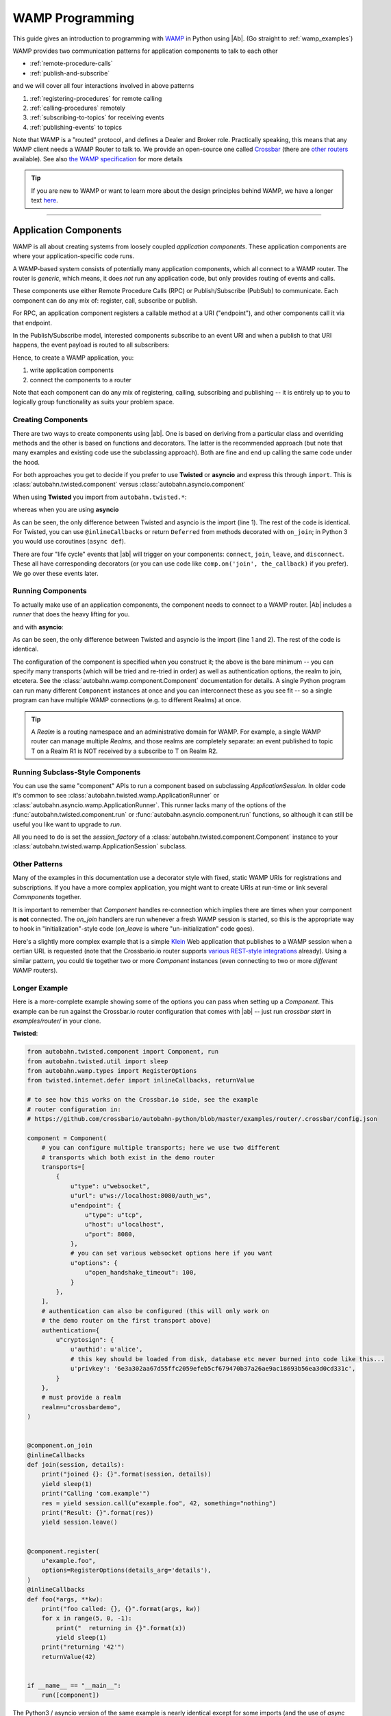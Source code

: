 ==================
 WAMP Programming
==================

This guide gives an introduction to programming with `WAMP <http://wamp.ws>`__ in Python using |Ab|. (Go straight to :ref:`wamp_examples`)

WAMP provides two communication patterns for application components to talk to each other

* :ref:`remote-procedure-calls`
* :ref:`publish-and-subscribe`

and we will cover all four interactions involved in above patterns

1. :ref:`registering-procedures` for remote calling
2. :ref:`calling-procedures` remotely
3. :ref:`subscribing-to-topics` for receiving events
4. :ref:`publishing-events` to topics

Note that WAMP is a "routed" protocol, and defines a Dealer and Broker role. Practically speaking, this means that any WAMP client needs a WAMP Router to talk to. We provide an open-source one called `Crossbar <http://crossbar.io>`_ (there are `other routers <http://wamp.ws/implementations/#routers>`_ available). See also `the WAMP specification <http://wamp.ws/spec/>`_ for more details

.. tip::
   If you are new to WAMP or want to learn more about the design principles behind WAMP, we have a longer text `here <http://wamp.ws/why/>`__.

------

Application Components
======================

WAMP is all about creating systems from loosely coupled *application components*. These application components are where your application-specific code runs.

A WAMP-based system consists of potentially many application components, which all connect to a WAMP router. The router is *generic*, which means, it does *not* run any application code, but only provides routing of events and calls.

These components use either Remote Procedure Calls (RPC) or Publish/Subscribe (PubSub) to communicate. Each component can do any mix of: register, call, subscribe or publish.

For RPC, an application component registers a callable method at a URI ("endpoint"), and other components call it via that endpoint.

In the Publish/Subscribe model, interested components subscribe to an event URI and when a publish to that URI happens, the event payload is routed to all subscribers:

Hence, to create a WAMP application, you:

1. write application components
2. connect the components to a router

Note that each component can do any mix of registering, calling, subscribing and publishing -- it is entirely up to you to logically group functionality as suits your problem space.


.. _creating-components:

Creating Components
-------------------

There are two ways to create components using |ab|. One is based on deriving from a particular class and overriding methods and the other is based on functions and decorators. The latter is the recommended approach (but note that many examples and existing code use the subclassing approach). Both are fine and end up calling the same code under the hood.

For both approaches you get to decide if you prefer to use **Twisted** or **asyncio** and express this through ``import``. This is :class:`autobahn.twisted.component` versus :class:`autobahn.asyncio.component`

When using **Twisted** you import from ``autobahn.twisted.*``:

.. code-block:: python
    :emphasize-lines: 1

    from autobahn.twisted.component import Component

    comp = Component(...)

    @comp.on_join
    def joined(session, details):
        print("session ready")


whereas when you are using **asyncio**

.. code-block:: python
   :emphasize-lines: 1

    from autobahn.asyncio.component import Component

    comp = Component(...)

    @comp.on_join
    def joined(session, details):
        print("session ready")

As can be seen, the only difference between Twisted and asyncio is the import (line 1). The rest of the code is identical. For Twisted, you can use ``@inlineCallbacks`` or return ``Deferred`` from methods decorated with ``on_join``; in Python 3 you would use coroutines (``async def``).

There are four "life cycle" events that |ab| will trigger on your components: ``connect``, ``join``, ``leave``, and ``disconnect``. These all have corresponding decorators (or you can use code like ``comp.on('join', the_callback)`` if you prefer). We go over these events later.


.. _running-components:

Running Components
------------------

To actually make use of an application components, the component needs to connect to a WAMP router.
|Ab| includes a *runner* that does the heavy lifting for you.

.. code-block:: python
   :emphasize-lines: 1-2

    from autobahn.twisted.component import Component
    from autobahn.twisted.component import run

    comp = Component(
        transports=u"ws://localhost:8080/ws",
        realm=u"realm1",
    )

    @comp.on_join
    def joined(session, details):
        print("session ready")

    if __name__ == "__main__":
        run([comp])

and with **asyncio**:

.. code-block:: python
   :emphasize-lines: 1-2

    from autobahn.asyncio.component import Component
    from autobahn.asyncio.component import run

    comp = Component(
        transports=u"ws://localhost:8080/ws",
        realm=u"realm1",
    )

    @comp.on_join
    async def joined(session, details):
        print("session ready")

    if __name__ == "__main__":
        run([comp])

As can be seen, the only difference between Twisted and asyncio is the import (line 1 and 2). The rest of the code is identical.

The configuration of the component is specified when you construct it; the above is the bare minimum -- you can specify many transports (which will be tried and re-tried in order) as well as authentication options, the realm to join, etcetera. See the :class:`autobahn.wamp.component.Component` documentation for details. A single Python program can run many different ``Component`` instances at once and you can interconnect these as you see fit -- so a single program can have multiple WAMP connections (e.g. to different Realms) at once.

.. tip::
   A *Realm* is a routing namespace and an administrative domain for WAMP. For example, a single WAMP router can manage multiple *Realms*, and those realms are completely separate: an event published to topic T on a Realm R1 is NOT received by a subscribe to T on Realm R2.


Running Subclass-Style Components
---------------------------------

You can use the same "component" APIs to run a component based on subclassing `ApplicationSession`. In older code it's common to see :class:`autobahn.twisted.wamp.ApplicationRunner` or :class:`autobahn.asyncio.wamp.ApplicationRunner`. This runner lacks many of the options of the :func:`autobahn.twisted.component.run` or :func:`autobahn.asyncio.component.run` functions, so although it can still be useful you like want to upgrade to `run`.

All you need to do is set the `session_factory` of a :class:`autobahn.twisted.component.Component` instance to your :class:`autobahn.twisted.wamp.ApplicationSession` subclass.


Other Patterns
--------------

Many of the examples in this documentation use a decorator style with fixed, static WAMP URIs for registrations and subscriptions. If you have a more complex application, you might want to create URIs at run-time or link several `Commponents` together.

It is important to remember that `Component` handles re-connection which implies there are times when your component is **not** connected. The `on_join` handlers are run whenever a fresh WAMP session is started, so this is the appropriate way to hook in "initialization"-style code (`on_leave` is where "un-initialization" code goes).

Here's a slightly more complex example that is a simple `Klein`_ Web application that publishes to a WAMP session when a certian URL is requested (note that the Crossbario.io router supports `various REST-style integrations <https://crossbar.io/docs/HTTP-Bridge/>`_ already). Using a similar pattern, you could tie together two or more `Component` instances (even connecting to two or more *different* WAMP routers).

.. _Klein: https://github.com/twisted/klein


Longer Example
--------------

Here is a more-complete example showing some of the options you can pass when setting up a `Component`. This example can be run against the Crossbar.io router configuration that comes with |ab| -- just run `crossbar start` in  `examples/router/` in your clone.

**Twisted**:

.. code-block:: python

    from autobahn.twisted.component import Component, run
    from autobahn.twisted.util import sleep
    from autobahn.wamp.types import RegisterOptions
    from twisted.internet.defer import inlineCallbacks, returnValue

    # to see how this works on the Crossbar.io side, see the example
    # router configuration in:
    # https://github.com/crossbario/autobahn-python/blob/master/examples/router/.crossbar/config.json

    component = Component(
        # you can configure multiple transports; here we use two different
        # transports which both exist in the demo router
        transports=[
            {
                u"type": u"websocket",
                u"url": u"ws://localhost:8080/auth_ws",
                u"endpoint": {
                    u"type": u"tcp",
                    u"host": u"localhost",
                    u"port": 8080,
                },
                # you can set various websocket options here if you want
                u"options": {
                    u"open_handshake_timeout": 100,
                }
            },
        ],
        # authentication can also be configured (this will only work on
        # the demo router on the first transport above)
        authentication={
            u"cryptosign": {
                u'authid': u'alice',
                # this key should be loaded from disk, database etc never burned into code like this...
                u'privkey': '6e3a302aa67d55ffc2059efeb5cf679470b37a26ae9ac18693b56ea3d0cd331c',
            }
        },
        # must provide a realm
        realm=u"crossbardemo",
    )


    @component.on_join
    @inlineCallbacks
    def join(session, details):
        print("joined {}: {}".format(session, details))
        yield sleep(1)
        print("Calling 'com.example'")
        res = yield session.call(u"example.foo", 42, something="nothing")
        print("Result: {}".format(res))
        yield session.leave()


    @component.register(
        u"example.foo",
        options=RegisterOptions(details_arg='details'),
    )
    @inlineCallbacks
    def foo(*args, **kw):
        print("foo called: {}, {}".format(args, kw))
        for x in range(5, 0, -1):
            print("  returning in {}".format(x))
            yield sleep(1)
        print("returning '42'")
        returnValue(42)


    if __name__ == "__main__":
        run([component])

The Python3 / asyncio version of the same example is nearly identical except for some imports (and the use of `async def` instead of Twisted's decorators):

**asyncio**:

.. code-block:: python
    :emphasize-lines: 1

    from autobahn.asyncio.component import Component, run
    from asyncio import sleep
    from autobahn.wamp.types import RegisterOptions

    # to see how this works on the Crossbar.io side, see the example
    # router configuration in:
    # https://github.com/crossbario/autobahn-python/blob/master/examples/router/.crossbar/config.json

    component = Component(
        # you can configure multiple transports; here we use two different
        # transports which both exist in the demo router
        transports=[
            {
                u"type": u"websocket",
                u"url": u"ws://localhost:8080/auth_ws",
                u"endpoint": {
                    u"type": u"tcp",
                    u"host": u"localhost",
                    u"port": 8080,
                },
                # you can set various websocket options here if you want
                u"options": {
                    u"open_handshake_timeout": 100,
                }
            },
        ],
        # authentication can also be configured (this will only work on
        # the demo router on the first transport above)
        authentication={
            u"cryptosign": {
                u'authid': u'alice',
                # this key should be loaded from disk, database etc never burned into code like this...
                u'privkey': '6e3a302aa67d55ffc2059efeb5cf679470b37a26ae9ac18693b56ea3d0cd331c',
            }
        },
        # must provide a realm
        realm=u"crossbardemo",
    )


    @component.on_join
    async def join(session, details):
        print("joined {}: {}".format(session, details))
        await sleep(1)
        print("Calling 'com.example'")
        res = await session.call(u"example.foo", 42, something="nothing")
        print("Result: {}".format(res))
        await session.leave()


    @component.register(
        u"example.foo",
        options=RegisterOptions(details_arg='details'),
    )
    async def foo(*args, **kw):
        print("foo called: {}, {}".format(args, kw))
        for x in range(5, 0, -1):
            print("  returning in {}".format(x))
            await sleep(1)
        print("returning '42'")
        return 42


    if __name__ == "__main__":
        run([component])


Running a WAMP Router
=====================

The component we've created attempts to connect to a **WAMP router** running locally which accepts connections on port ``8080``, and for a realm ``crossbardemo``.

Our suggested way is to use `Crossbar.io <http://crossbar.io>`_ as your WAMP router. There are `other WAMP routers <http://wamp.ws/implementations#routers>`_ besides Crossbar.io as well.

Once you've `installed Crossbar.io <http://crossbar.io/docs/Quick-Start/>`_, run the example configuration from `examples/router` in your |ab| clone. If you want to start fresh, you can instead do this:

.. code-block:: sh

   crossbar init

This will create the default Crossbar.io node configuration ``./.crossbar/config.json``. You can then start Crossbar.io by doing:

.. code-block:: sh

   crossbar start

**Note**: The defaults in the above will not work with the examples in the repository nor this documentation; please use the example router configuration that ships with |ab|.


.. _remote-procedure-calls:

Remote Procedure Calls
======================

**Remote Procedure Call (RPC)** is a messaging pattern involving peers of three roles:

* *Caller*
* *Callee*
* *Dealer*

A *Caller* issues calls to remote procedures by providing the procedure URI and any arguments for the call. The *Callee* will execute the procedure using the supplied arguments to the call and return the result of the call to the Caller.

*Callees* register procedures they provide with *Dealers*. *Callers* initiate procedure calls first to *Dealers*. *Dealers* route calls incoming from *Callers* to *Callees* implementing the procedure called, and route call results back from *Callees* to *Callers*.

The *Caller* and *Callee* will usually run application code, while the *Dealer* works as a generic router for remote procedure calls decoupling *Callers* and *Callees*. Thus, the *Caller* can be in a separate process (even a separate implementation language) from the *Callee*.


.. _registering-procedures:


Registering Procedures
----------------------

To make a procedure available for remote calling, the procedure needs to be *registered*. Registering a procedure is done by calling :meth:`ICallee.register <autobahn.wamp.interfaces.ICallee.register>` from a session.

Here is an example using **Twisted**; note that we've eliminated the configuration of the ``Component`` for clarity; see above for full example.

.. code-block:: python
    :linenos:
    :emphasize-lines: 14

    from autobahn.twisted.component import Component, run

    component = Component(...)

    @component.on_join
    @inlineCallbacks
    def joined(session, details):
        print("session ready")

        def add2(x, y):
            return x + y

        try:
            yield session.register(add2, u'com.myapp.add2')
            print("procedure registered")
        except Exception as e:
            print("could not register procedure: {0}".format(e))


The procedure ``add2`` is registered (line 14) under the URI ``u"com.myapp.add2"`` immediately in the ``on_join`` callback which fires when the session has connected to a *Router* and joined a *Realm*. Another way to arrange for procedures to be registered is with the ``@register`` decorator:

.. code-block:: python
    :linenos:
    :emphasize-lines: 5

    from autobahn.twisted.component import Component, run

    component = Component(...)

    @component.register
    def add2(x, y):
        return x + y


.. tip::

   You can register *local* functions like in above example, *global* functions as well as *methods* on class instances. Further, procedures can also be automatically registered using *decorators*.

When the registration succeeds, authorized callers will immediately be able to call the procedure (see :ref:`calling-procedures`) using the URI under which it was registered (``u"com.myapp.add2"``).

A registration may also fail, e.g. when a procedure is already registered under the given URI or when the session is not authorized to register procedures.

Using **asyncio**, the example looks identical except for the imports (note that ``add`` could be ``async def`` here if it needed to do other work).

.. code-block:: python
    :linenos:
    :emphasize-lines: 11

    from autobahn.asyncio.component import Component, run

    component = Component(...)

    @component.register
    def add2(x, y):
        return x + y


The differences compared with the Twisted variant are:

* the ``import`` of ``ApplicationSession``
* the use of ``async`` keyword to declare co-routines
* the use of ``await`` instead of ``yield``


.. _calling-procedures:

Calling Procedures
------------------

Calling a procedure (that has been previously registered) is done using :func:`autobahn.wamp.interfaces.ICaller.call`.

Here is how you would call the procedure ``add2`` that we registered in :ref:`registering-procedures` under URI ``com.myapp.add2`` in **Twisted**

.. code-block:: python
    :linenos:
    :emphasize-lines: 12


    from autobahn.twisted.component import Component, run
    from twisted.internet.defer import inlineCallbacks


    component = Component(...)

    @component.on_join
    @inlineCallbacks
    def joined(session, details):
        print("session ready")
        try:
            res = yield session.call(u'com.myapp.add2', 2, 3)
            print("call result: {}".format(res))
        except Exception as e:
            print("call error: {0}".format(e))


And here is the same done on **asyncio**

.. code-block:: python
    :linenos:
    :emphasize-lines: 10

    from autobahn.asyncio.component import Component, run


    component = Component(...)

    @component.on_join
    async def joined(session, details):
        print("session ready")
        try:
            res = await session.call(u'com.myapp.add2', 2, 3)
            print("call result: {}".format(res))
        except Exception as e:
            print("call error: {0}".format(e))


.. _publish-and-subscribe:

Publish & Subscribe
===================

**Publish & Subscribe (PubSub)** is a messaging pattern involving peers of three roles:

* *Publisher*
* *Subscriber*
* *Broker*

A *Publisher* publishes events to topics by providing the topic URI and any payload for the event. Subscribers of the topic will receive the event together with the event payload.

*Subscribers* subscribe to topics they are interested in with *Brokers*. *Publishers* initiate publication first at a *Broker*. *Brokers* route events incoming from *Publishers* to *Subscribers* that are subscribed to respective topics.

The *Publisher* and *Subscriber* will usually run application code, while the *Broker* works as a generic router for events thus decoupling *Publishers* from *Subscribers*. That is, there can be many *Subscribers* written in different languages on different machines which can all receive a single event published by an independant *Publisher*.


.. _subscribing-to-topics:

Subscribing to Topics
---------------------

To receive events published to a topic, a session needs to first subscribe to the topic. Subscribing to a topic is done by calling :func:`autobahn.wamp.interfaces.ISubscriber.subscribe`.

Here is a **Twisted** example:

.. code-block:: python
    :linenos:
    :emphasize-lines: 16

    from autobahn.twisted.component import Component
    from twisted.internet.defer import inlineCallbacks


    component = Component(...)

    @component.on_join
    @inlineCallbacks
    def joined(session, details):
        print("session ready")

        def oncounter(count):
            print("event received: {0}", count)

        try:
            yield session.subscribe(oncounter, u'com.myapp.oncounter')
            print("subscribed to topic")
        except Exception as e:
            print("could not subscribe to topic: {0}".format(e))

We create an event handler function ``oncounter`` (you can name that as you like) which will get called whenever an event for the topic is received.

To subscribe (line 15), we provide the event handler function (``oncounter``) and the URI of the topic to which we want to subscribe (``u'com.myapp.oncounter'``).

When the subscription succeeds, we will receive any events published to ``u'com.myapp.oncounter'``. Note that we won't receive events published *before* the subscription succeeds.

The corresponding **asyncio** code looks like this

.. code-block:: python
    :linenos:
    :emphasize-lines: 14

    from autobahn.twisted.component import Component


    component = Component(...)

    @component.on_join
    async def joined(session, details):
        print("session ready")

        def oncounter(count):
            print("event received: {0}", count)

        try:
            yield session.subscribe(oncounter, u'com.myapp.oncounter')
            print("subscribed to topic")
        except Exception as e:
            print("could not subscribe to topic: {0}".format(e))

Again, nearly identical to Twisted. Note that when using the ``Component`` APIs we can use a shortcut to the above (e.g. perhaps there's nothing else to do in ``on_join``). This shortcut works similarly for Twisted, so we only show an **asyncio** example:

.. code-block:: python
    :linenos:
    :emphasize-lines: 6

    from autobahn.twisted.component import Component


    component = Component(...)

    @component.subscribe(u"com.myapp.oncounter")
    def oncounter(count):
        print("event received: {0}", count)


.. _publishing-events:

Publishing Events
-----------------

Publishing an event to a topic is done by calling :func:`autobahn.wamp.interfaces.IPublisher.publish`.

Events can carry arbitrary positional and keyword based payload -- as long as the payload is serializable in JSON.

Here is a **Twisted** example that will publish an event to topic ``u'com.myapp.oncounter'`` with a single (positional) payload being a counter that is incremented for each publish:

.. code-block:: python
    :linenos:
    :emphasize-lines: 17

    from autobahn.twisted.component import Component
    from autobahn.twisted.util import sleep
    from twisted.internet.defer import inlineCallbacks


    component = Component(...)


    @component.on_join
    @inlineCallbacks
    def joined(session, details):
        print("session ready")

        counter = 0
        while True:
            # publish() only returns a Deferred if we asked for an acknowledgement
            session.publish(u'com.myapp.oncounter', counter)
            counter += 1
            yield sleep(1)

The corresponding **asyncio** code looks like this

.. code-block:: python
    :linenos:
    :emphasize-lines: 15

    from autobahn.asyncio.component import Component
    from asyncio import sleep


    component = Component(...)


    @component.on_join
    async def joined(session, details):
        print("session ready")

        counter = 0
        while True:
            # publish() is only async if we asked for an acknowledgement
            session.publish(u'com.myapp.oncounter', counter)
            counter += 1
            await sleep(1)

When publishing, you can pass an `options=` kwarg which is an instance of :class:`PublishOptions <autobahn.wamp.types.PublishOptions>`. Many of the options require support from the router.

 - whitelisting and blacklisting (all the `eligible*` and `exclude*` options) can affect which subscribers receive the publish; see `crossbar documentation <http://crossbar.io/docs/Subscriber-Black-and-Whitelisting/>`_ for more information;
 - `retain=` asks the router to retain the message;
 - `acknowledge=` asks the router to notify you it received the publish (note that this does *not* wait for every subscriber to have received the publish) and causes ``publish()`` to return a Future/Deferred.

.. tip::
   By default, a publisher will not receive an event it publishes even when the publisher is *itself* subscribed to the topic subscribed to. This behavior can be overridden; see :class:`PublishOptions <autobahn.wamp.types.PublishOptions>` and ``exclude_me=False``.

.. tip::
   By default, publications are *unacknowledged*. This means, a ``publish()`` may fail *silently* (like when the session is not authorized to publish to the given topic). This behavior can be overridden; see :class:`PublishOptions <autobahn.wamp.types.PublishOptions>` and ``acknowledge=True``.


.. _session_lifecycle:

Session Lifecycle
=================

A WAMP application component has this lifecycle:

1. component created
2. transport connected (:meth:`ISession.onConnect <autobahn.wamp.interfaces.ISession.onConnect>` called)
3. authentication challenge received (only for authenticated WAMP sessions, :meth:`ISession.onChallenge <autobahn.wamp.interfaces.ISession.onChallenge>` called)
4. session established (realm joined, :meth:`ISession.onJoin <autobahn.wamp.interfaces.ISession.onJoin>` called)
5. session closed (realm left, :meth:`ISession.onLeave <autobahn.wamp.interfaces.ISession.onLeave>` called)
6. transport disconnected (:meth:`ISession.onDisconnect <autobahn.wamp.interfaces.ISession.onDisconnect>` called)

In the ``Component`` API, there are similar corresponding events. The biggest difference is the lack of "challenge" events (you pass authentication configuration instead) and the addition of a "ready" event. Tou can subscribe to these events directly using a "listener" style API or via decorators. The events are:

1. "connect": transport connected
2. "join": session has successfully joined a realm
3. "ready": indicates that the realm has been joined **and** all "join" handlers have completed (including async ones)
4. "leave": session has left a realm
5. "disconnect": transport has disconnected

You can use the method :meth:`autobahn.wamp.component.Component.on` to subscribe directly to events with a listener-function. For example, ``component.on('ready', my_ready_listener)``. Note that on a single ``Component`` instance these callbacks *can* happen multiple times (e.g. if the component is disconnected and then reconnects, its ``connect`` message will fire again after the ``disconnect``). However, they will always be in order (i.e. you can't ``join`` until after a ``connect`` and ``ready`` always comes after ``join``).

There is also still the older "subclassing" based API, which is still supported and can be used if you prefer. This API involves subclassing :class:`ApplicationSession <autobahn.twisted.wamp.ApplicationSession>` and overriding methods corresponding to the events (see :class:`ISession <autobahn.wamp.interfaces.ISession>` for more information):

.. code-block:: python

    class CustomSession(ApplicationSession):
        def __init__(self, config=None):
            ApplicationSession.__init__(self, config)
            print("component created")

        def onConnect(self):
            print("transport connected")
            self.join(self.config.realm)

        def onChallenge(self, challenge):
            print("authentication challenge received")

        def onJoin(self, details):
            print("session joined")

        def onLeave(self, details):
            print("session left")

        def onDisconnect(self):
            print("transport disconnected")


Logging
=======

Internally, |Ab| uses `txaio <https://github.com/crossbario/txaio>`_ as an abstraction layer over Twisted and asyncio APIs. `txaio`_ also provides an abstracted logging API, which is what both |Ab| and Crossbar_ use.

There is a `txaio Programming Guide <http://txaio.readthedocs.org/en/latest/programming-guide.html#logging>`_ which includes information on logging. If you are writing new code, you can choose the txaio_ APIs for maximum compatibility and runtime-efficiency (see below). If you prefer to write idiomatic logging code to "go with" the event-based frameword you've chosen, that's possible as well. For asyncio_ this is Python's built-in `logging <https://docs.python.org/3.5/library/logging.html>`_ module; for Twisted it is the `post-15.2.0 logging API <http://twistedmatrix.com/documents/current/core/howto/logger.html>`_. The logging system in `txaio`_ is able to interoperate with the legacy Twisted logging API as well.

The txaio_ API encourages a more structured approach while still achieving easily-rendered text logging messages. The basic idiom is to use new-style Python formatting strings and pass any "data" as kwargs. So a typical logging call might look like: ``self.log.info("Knob {frob.name} moved {degrees} right.", knob=an_obj, degrees=42)`` and if the "info" log level is not enabled, the string won't be "interpolated" (i.e. ``str()`` will not be invoked on any of the args, and a new string won't be produced). On top of that, logging observers may examine the ``kwargs`` and do things beyond "normal" logging. This is very much inspired by ``twisted.logger``; you can read the `Twisted logging documentation <http://twistedmatrix.com/documents/current/core/howto/logger.html>`_ for more insight.

Before any logging happens of course you must activate the logging system. There is a convenience method in `txaio`_ called ``txaio.start_logging``. This will use ``twisted.logger.globalLogBeginner`` on Twisted or ``logging.Logger.addHandler`` under asyncio and allows you to specify and output stream and/or a log level. Valid levels are the list of strings in ``txaio.interfaces.log_levels``. If you're using the high-level :func:`autobahn.twisted.component.run` or :func:`autobahn.asyncio.component.run` APIs, logging will be started for you.

If you have instead got your own log-starting code (e.g. ``twistd``) or Twisted/asyncio specific log handlers (``logging.Handler`` subclass on asyncio and ``ILogObserver`` implementer under Twisted) then you will still get |Ab| and `Crossbar`_ messages. Probably the formatting will be slightly different from what ``txaio.start_logging`` provides. In either case, **do not depend on the formatting** of the messages e.g. by "screen-scraping" the logs.

We very much **recommend using the ``txaio.start_logging()`` method** of activating the logging system, as we've gone to pains to ensure that over-level logs are a "no-op" and incur minimal runtime cost. We achieve this by re-binding all out-of-scope methods on any logger created by ``txaio.make_logger()`` to a do-nothing function (by saving weak-refs of all the loggers created); at least on `PyPy`_ this is very well optimized out. This allows us to be generous with ``.debug()`` or ``.trace()`` calls without incurring very much overhead. Your Milage May Vary using other methods. If you haven't called ``txaio.start_logging()`` this optimization is not activated.


Upgrading
=========

From < 0.8.0
------------

Starting with release 0.8.0, |Ab| now supports WAMP v2, and also support both Twisted and asyncio. This required changing module naming for WAMP v1 (which is Twisted only).

Hence, WAMP v1 code for |ab| **< 0.8.0**

.. code-block:: python

   from autobahn.wamp import WampServerFactory

should be modified for |ab| **>= 0.8.0** for (using Twisted)

.. code-block:: python

   from autobahn.wamp1.protocol import WampServerFactory

.. warning:: WAMP v1 will be deprecated with the 0.9 release of |Ab| which is expected in Q4 2014.


From < 0.9.4
------------

Starting with release 0.9.4, all WAMP router code in |Ab| has been split out and moved to `Crossbar.io <http://crossbar.io>`_. Please see the announcement `here <https://groups.google.com/d/msg/autobahnws/bCj7O2G2sxA/6-pioJZ_S_MJ>`__.
